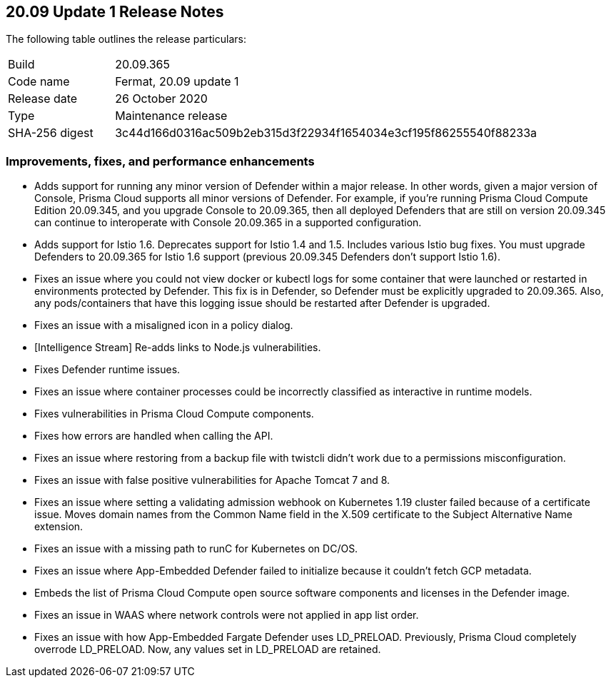 == 20.09 Update 1 Release Notes

The following table outlines the release particulars:

[cols="1,4"]
|===
|Build
|20.09.365

|Code name
|Fermat, 20.09 update 1

|Release date
|26 October 2020

|Type
|Maintenance release

|SHA-256 digest
|3c44d166d0316ac509b2eb315d3f22934f1654034e3cf195f86255540f88233a
|===

// Besides hosting the download on the Palo Alto Networks Customer Support Portal, we also support programmatic download (e.g., curl, wget) of the release directly from our CDN:
//
// LINK


=== Improvements, fixes, and performance enhancements

// #23420, #24132
* Adds support for running any minor version of Defender within a major release.
In other words, given a major version of Console, Prisma Cloud supports all minor versions of Defender.
For example, if you're running Prisma Cloud Compute Edition 20.09.345, and you upgrade Console to 20.09.365, then all deployed Defenders that are still on version 20.09.345 can continue to interoperate with Console 20.09.365 in a supported configuration.

// #23206, #24085, #24390, #24316, #23702
* Adds support for Istio 1.6.
Deprecates support for Istio 1.4 and 1.5.
Includes various Istio bug fixes.
You must upgrade Defenders to 20.09.365 for Istio 1.6 support (previous 20.09.345 Defenders don't support Istio 1.6).

// #24197 
* Fixes an issue where you could not view docker or kubectl logs for some container that were launched or restarted in environments protected by Defender.
This fix is in Defender, so Defender must be explicitly upgraded to 20.09.365.
Also, any pods/containers that have this logging issue should be restarted after Defender is upgraded.

// #24109
* Fixes an issue with a misaligned icon in a policy dialog.

// #24270
* [Intelligence Stream] Re-adds links to Node.js vulnerabilities.

// #23994, #24158, #24103
* Fixes Defender runtime issues.

// #23957
* Fixes an issue where container processes could be incorrectly classified as interactive in runtime models.

// #23910
* Fixes vulnerabilities in Prisma Cloud Compute components.

// #23869
* Fixes how errors are handled when calling the API.

// #23737
* Fixes an issue where restoring from a backup file with twistcli didn't work due to a permissions misconfiguration.

// #23595, #23594
* Fixes an issue with false positive vulnerabilities for Apache Tomcat 7 and 8.

// #23562
* Fixes an issue where setting a validating admission webhook on Kubernetes 1.19 cluster failed because of a certificate issue.
Moves domain names from the Common Name field in the X.509 certificate to the Subject Alternative Name extension.

// #23442 
* Fixes an issue with a missing path to runC for Kubernetes on DC/OS.

// #24275
* Fixes an issue where App-Embedded Defender failed to initialize because it couldn't fetch GCP metadata.

// #23095
* Embeds the list of Prisma Cloud Compute open source software components and licenses in the Defender image.

// #22943
* Fixes an issue in WAAS where network controls were not applied in app list order.

// #22370
* Fixes an issue with how App-Embedded Fargate Defender uses LD_PRELOAD.
Previously, Prisma Cloud completely overrode LD_PRELOAD.
Now, any values set in LD_PRELOAD are retained.

